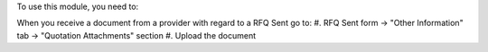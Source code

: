 To use this module, you need to:

When you receive a document from a provider with regard to a RFQ Sent go to:
#. RFQ Sent form -> "Other Information" tab -> "Quotation Attachments" section
#. Upload the document
